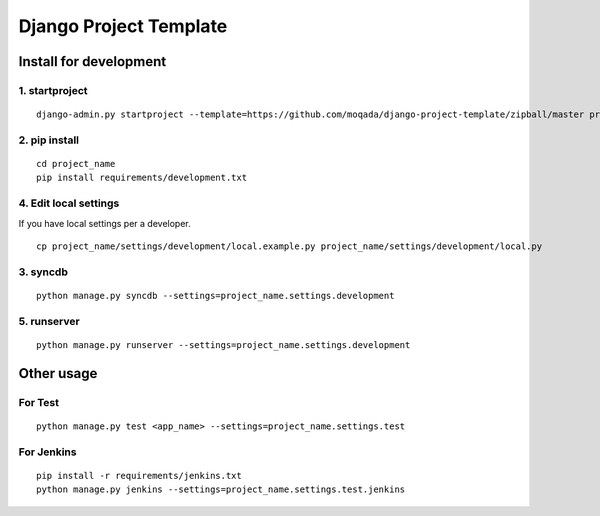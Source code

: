 #######################
Django Project Template
#######################

Install for development
=======================

1. startproject
---------------

::

   django-admin.py startproject --template=https://github.com/moqada/django-project-template/zipball/master project_name

2. pip install
--------------

::

   cd project_name
   pip install requirements/development.txt

4. Edit local settings
----------------------

If you have local settings per a developer.

::

   cp project_name/settings/development/local.example.py project_name/settings/development/local.py

3. syncdb
---------

::

   python manage.py syncdb --settings=project_name.settings.development

5. runserver
------------

::

   python manage.py runserver --settings=project_name.settings.development


Other usage
===========

For Test
--------

::

   python manage.py test <app_name> --settings=project_name.settings.test

For Jenkins
-----------

::

   pip install -r requirements/jenkins.txt
   python manage.py jenkins --settings=project_name.settings.test.jenkins
